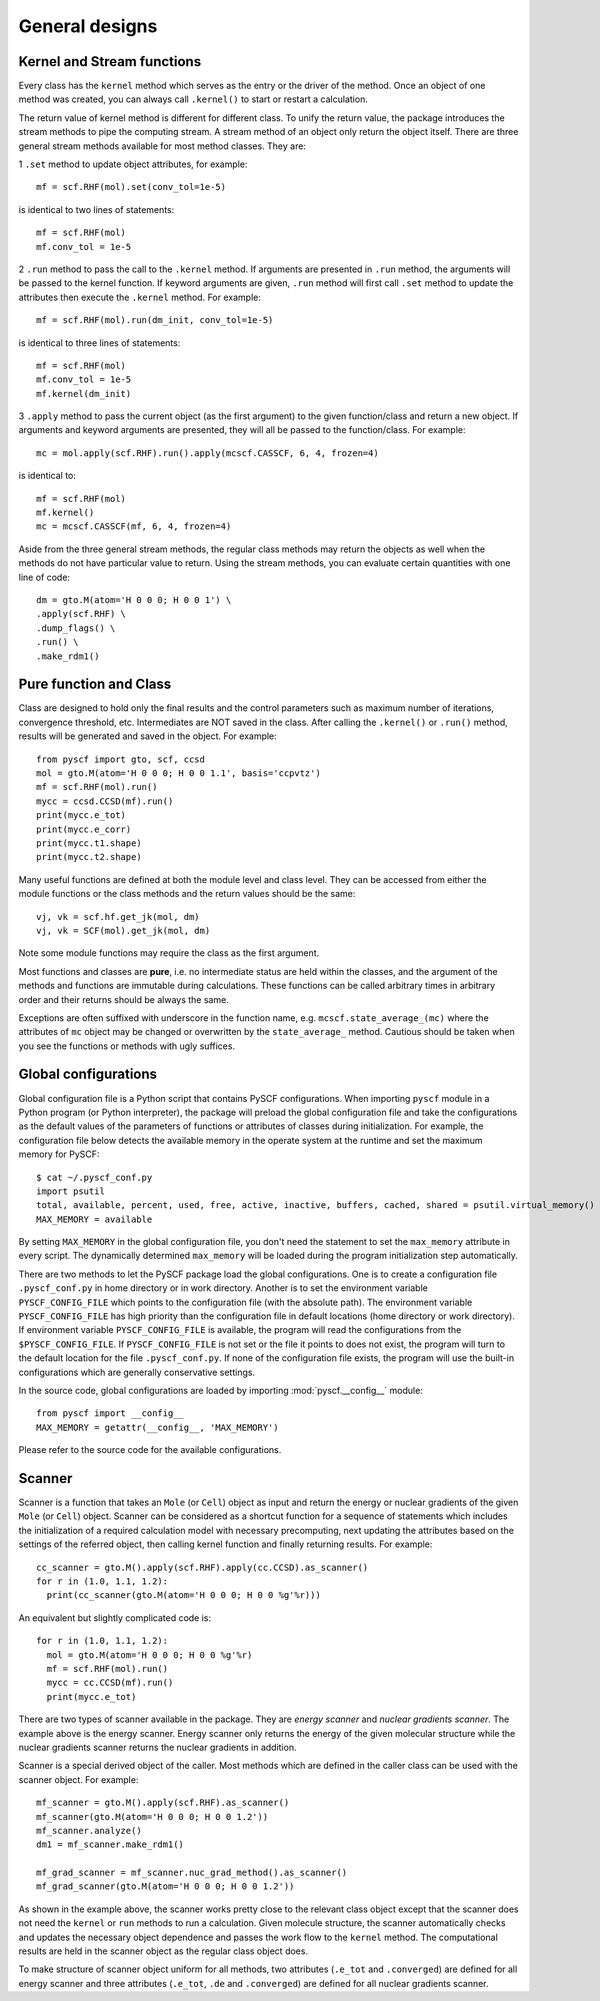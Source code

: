 General designs
===============
Kernel and Stream functions
---------------------------

Every class has the ``kernel`` method which serves as the entry or the driver of
the method. Once an object of one method was created, you can always call
``.kernel()`` to start or restart a calculation.

The return value of kernel method is different for different class. To unify the
return value, the package introduces the stream methods to pipe the computing
stream.  A stream method of an object only return the object itself.  There are
three general stream methods available for most method classes. They are:

1 ``.set`` method to update object attributes, for example::

  mf = scf.RHF(mol).set(conv_tol=1e-5)

is identical to two lines of statements::

  mf = scf.RHF(mol)
  mf.conv_tol = 1e-5

2 ``.run`` method to pass the call to the ``.kernel`` method.  If arguments are
presented in ``.run`` method, the arguments will be passed to the kernel
function.  If keyword arguments are given, ``.run`` method will first
call ``.set`` method to update the attributes then execute the ``.kernel``
method.  For example::

  mf = scf.RHF(mol).run(dm_init, conv_tol=1e-5)

is identical to three lines of statements::

  mf = scf.RHF(mol)
  mf.conv_tol = 1e-5
  mf.kernel(dm_init)

3 ``.apply`` method to pass the current object (as the first argument) to the
given function/class and return a new object.  If arguments and keyword
arguments are presented, they will all be passed to the function/class. For
example::

  mc = mol.apply(scf.RHF).run().apply(mcscf.CASSCF, 6, 4, frozen=4)
  
is identical to::

  mf = scf.RHF(mol)
  mf.kernel()
  mc = mcscf.CASSCF(mf, 6, 4, frozen=4)

Aside from the three general stream methods, the regular class methods may
return the objects as well when the methods do not have particular value to
return.  Using the stream methods, you can evaluate certain quantities with one
line of code::

  dm = gto.M(atom='H 0 0 0; H 0 0 1') \
  .apply(scf.RHF) \
  .dump_flags() \
  .run() \
  .make_rdm1()



Pure function and Class
-----------------------

Class are designed to hold only the final results and the control parameters
such as maximum number of iterations, convergence threshold, etc.
Intermediates are NOT saved in the class.  After calling the ``.kernel()`` or
``.run()`` method, results will be generated and saved in the object. For
example::

  from pyscf import gto, scf, ccsd
  mol = gto.M(atom='H 0 0 0; H 0 0 1.1', basis='ccpvtz')
  mf = scf.RHF(mol).run()
  mycc = ccsd.CCSD(mf).run()
  print(mycc.e_tot)
  print(mycc.e_corr)
  print(mycc.t1.shape)
  print(mycc.t2.shape)

Many useful functions are defined at both the module level and class level. They
can be accessed from either the module functions or the class methods and the
return values should be the same::

  vj, vk = scf.hf.get_jk(mol, dm)
  vj, vk = SCF(mol).get_jk(mol, dm)

Note some module functions may require the class as the first argument.

Most functions and classes are **pure**, i.e. no intermediate status are held
within the classes, and the argument of the methods and functions are immutable
during calculations.  These functions can be called arbitrary times in
arbitrary order and their returns should be always the same.

Exceptions are often suffixed with underscore in the function name, e.g.
``mcscf.state_average_(mc)`` where the attributes of ``mc`` object may be
changed or overwritten by the ``state_average_`` method.  Cautious should be
taken when you see the functions or methods with ugly suffices.


.. _global_config:

Global configurations
---------------------

Global configuration file is a Python script that contains PySCF configurations.
When importing ``pyscf`` module in a Python program (or Python interpreter), the
package will preload the global configuration file and take the configurations
as the default values of the parameters of functions or attributes of classes
during initialization.  For example, the configuration file below detects the
available memory in the operate system at the runtime and set the maximum memory
for PySCF::

  $ cat ~/.pyscf_conf.py
  import psutil
  total, available, percent, used, free, active, inactive, buffers, cached, shared = psutil.virtual_memory()
  MAX_MEMORY = available

By setting ``MAX_MEMORY`` in the global configuration file, you don't need the
statement to set the ``max_memory`` attribute in every script. The dynamically
determined ``max_memory`` will be loaded during the program initialization step
automatically.

There are two methods to let the PySCF package load the global configurations.
One is to create a configuration file ``.pyscf_conf.py`` in home directory or
in work directory.  Another is to set the environment variable
``PYSCF_CONFIG_FILE`` which points to the configuration file (with the absolute
path).  The environment variable ``PYSCF_CONFIG_FILE`` has high priority than
the configuration file in default locations (home directory or work directory).
If environment variable ``PYSCF_CONFIG_FILE`` is available, the program will
read the configurations from the ``$PYSCF_CONFIG_FILE``. If
``PYSCF_CONFIG_FILE`` is not set or the file it points to does not exist, the
program will turn to the default location for the file ``.pyscf_conf.py``.  If
none of the configuration file exists, the program will use the built-in
configurations which are generally conservative settings.

In the source code, global configurations are loaded by importing
:mod:`pyscf.__config__` module::

  from pyscf import __config__
  MAX_MEMORY = getattr(__config__, 'MAX_MEMORY')

Please refer to the source code for the available configurations.


.. _scanner:

Scanner
-------

Scanner is a function that takes an ``Mole`` (or ``Cell``) object as input and
return the energy or nuclear gradients of the given ``Mole`` (or ``Cell``)
object.  Scanner can be considered as a shortcut function for a sequence of
statements which includes the initialization of a required calculation model
with necessary precomputing, next updating the attributes based on the settings
of the referred object, then calling kernel function and finally returning
results.  For example::

  cc_scanner = gto.M().apply(scf.RHF).apply(cc.CCSD).as_scanner()
  for r in (1.0, 1.1, 1.2):
    print(cc_scanner(gto.M(atom='H 0 0 0; H 0 0 %g'%r)))

An equivalent but slightly complicated code is::

  for r in (1.0, 1.1, 1.2):
    mol = gto.M(atom='H 0 0 0; H 0 0 %g'%r)
    mf = scf.RHF(mol).run()
    mycc = cc.CCSD(mf).run()
    print(mycc.e_tot)

There are two types of scanner available in the package.  They are *energy
scanner* and *nuclear gradients scanner*.  The example above is the energy
scanner.  Energy scanner only returns the energy of the given molecular
structure while the nuclear gradients scanner returns the nuclear gradients in
addition.

Scanner is a special derived object of the caller.  Most methods which are
defined in the caller class can be used with the scanner object. For example::

  mf_scanner = gto.M().apply(scf.RHF).as_scanner()
  mf_scanner(gto.M(atom='H 0 0 0; H 0 0 1.2'))
  mf_scanner.analyze()
  dm1 = mf_scanner.make_rdm1()

  mf_grad_scanner = mf_scanner.nuc_grad_method().as_scanner()
  mf_grad_scanner(gto.M(atom='H 0 0 0; H 0 0 1.2'))

As shown in the example above, the scanner works pretty close to the relevant
class object except that the scanner does not need the ``kernel`` or ``run``
methods to run a calculation.  Given molecule structure, the scanner
automatically checks and updates the necessary object dependence and passes the
work flow to the ``kernel`` method.  The computational results are held in the
scanner object as the regular class object does.

To make structure of scanner object uniform for all methods, two attributes
(``.e_tot`` and ``.converged``) are defined for all energy scanner
and three attributes (``.e_tot``, ``.de`` and ``.converged``) are defined for
all nuclear gradients scanner.

